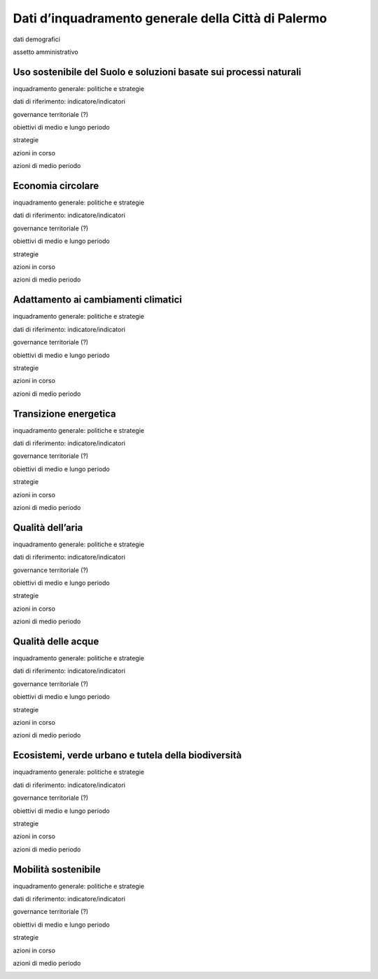 
.. _h2c265a49476e6131e437e6894a526c:

Dati d’inquadramento generale della Città di Palermo
####################################################

dati demografici

assetto amministrativo

.. _h2c1d74277104e41780968148427e:




.. _h2c3a77684750763c324a7c52c3c3a64:

Uso sostenibile del Suolo e soluzioni basate sui processi naturali
==================================================================

inquadramento generale: politiche e strategie

dati di riferimento: indicatore/indicatori

governance territoriale (?)

obiettivi di medio e lungo periodo

strategie 

azioni in corso 

azioni di medio periodo

.. _h4b5e1465d7f177845f1570254d5c42:

Economia circolare
==================

inquadramento generale: politiche e strategie

dati di riferimento: indicatore/indicatori

governance territoriale (?)

obiettivi di medio e lungo periodo

strategie 

azioni in corso 

azioni di medio periodo

.. _h29583b5c5e2851371a6324401d1770:

Adattamento ai cambiamenti climatici
====================================

inquadramento generale: politiche e strategie

dati di riferimento: indicatore/indicatori

governance territoriale (?)

obiettivi di medio e lungo periodo

strategie 

azioni in corso 

azioni di medio periodo

.. _h471e2235602122755e26445044268:

Transizione energetica
======================

inquadramento generale: politiche e strategie

dati di riferimento: indicatore/indicatori

governance territoriale (?)

obiettivi di medio e lungo periodo

strategie 

azioni in corso 

azioni di medio periodo

.. _h417c47357f6b78201075c71f406b78:

Qualità dell’aria
=================

inquadramento generale: politiche e strategie

dati di riferimento: indicatore/indicatori

governance territoriale (?)

obiettivi di medio e lungo periodo

strategie 

azioni in corso 

azioni di medio periodo

.. _h285546522d26a1b12165339756777f:

Qualità delle acque
===================

inquadramento generale: politiche e strategie

dati di riferimento: indicatore/indicatori

governance territoriale (?)

obiettivi di medio e lungo periodo

strategie 

azioni in corso 

azioni di medio periodo

.. _h653661361f2a1140165464a18b614d:

Ecosistemi, verde urbano e tutela della biodiversità
====================================================

inquadramento generale: politiche e strategie

dati di riferimento: indicatore/indicatori

governance territoriale (?)

obiettivi di medio e lungo periodo

strategie 

azioni in corso 

azioni di medio periodo

.. _h2b41b05e57977175106c486a326d:

Mobilità sostenibile
====================

inquadramento generale: politiche e strategie

dati di riferimento: indicatore/indicatori

governance territoriale (?)

obiettivi di medio e lungo periodo

strategie 

azioni in corso 

azioni di medio periodo

.. _h2c1d74277104e41780968148427e:





.. bottom of content
